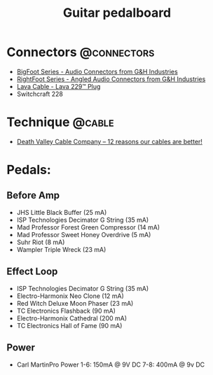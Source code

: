 #+TITLE: Guitar pedalboard
#+FILETAGS: @project:@guitar:@pedalboard

* Connectors                                                    :@connectors:
  - [[http://ghplugs.com/bf.php][BigFoot Series - Audio Connectors from G&H Industries]]
  - [[http://ghplugs.com/rf.php][RightFoot Series - Angled Audio Connectors from G&H Industries]]
  - [[http://www.lavacable.com/index.php?id=159][Lava Cable - Lava 229™ Plug]]
  - Switchcraft 228

* Technique                                                          :@cable:
  - [[http://www.deathvalleycablecompany.com/construction-diffs.html][Death Valley Cable Company -- 12 reasons our cables are better!]]

* Pedals:
** Before Amp
   - JHS Little Black Buffer (25 mA)
   - ISP Technologies Decimator G String (35 mA)
   - Mad Professor Forest Green Compressor (14 mA)
   - Mad Professor Sweet Honey Overdrive (5 mA)
   - Suhr Riot (8 mA)
   - Wampler Triple Wreck (23 mA)
** Effect Loop
   - ISP Technologies Decimator G String (35 mA)
   - Electro-Harmonix Neo Clone (12 mA)
   - Red Witch Deluxe Moon Phaser (23 mA)
   - TC Electronics Flashback (90 mA)
   - Electro-Harmonix Cathedral (200 mA)
   - TC Electronics Hall of Fame (90 mA)
** Power
   - Carl MartinPro Power
     1-6: 150mA @ 9V DC
     7-8: 400mA @ 9v DC
